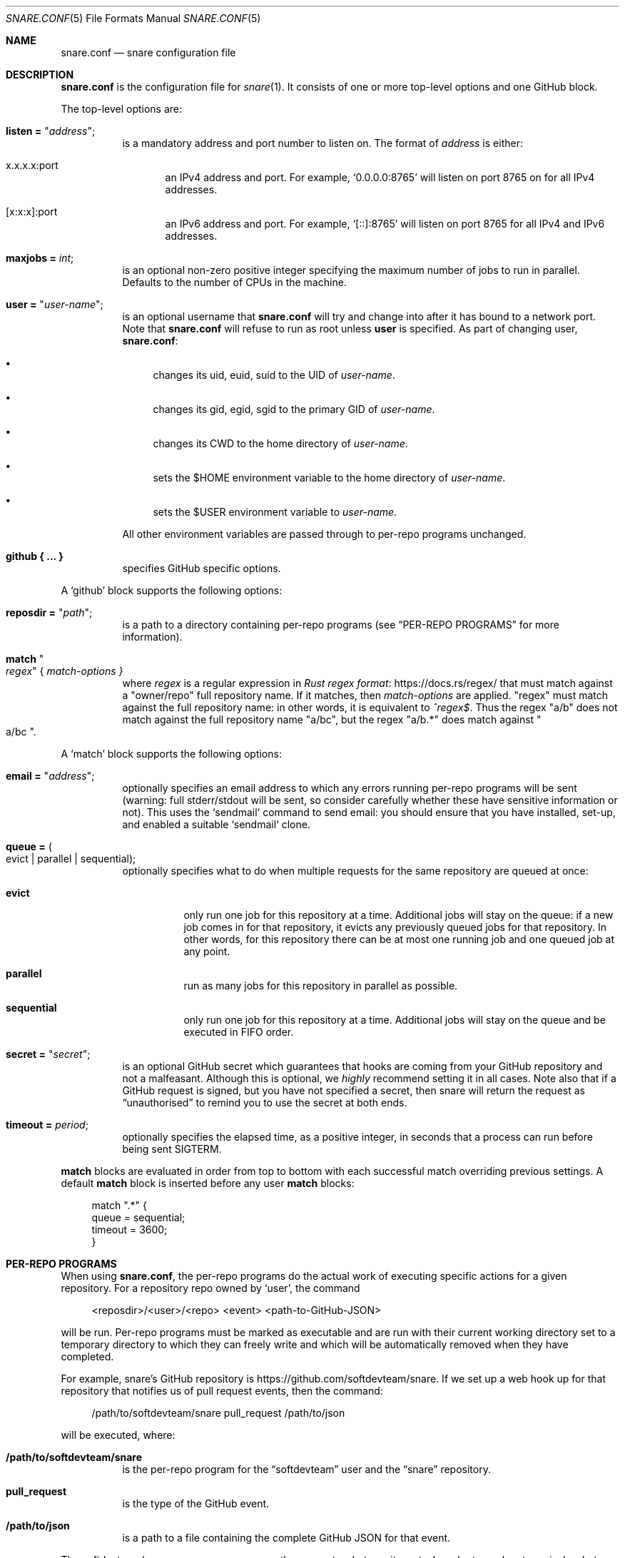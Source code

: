 .Dd 2020-02-10
.Dt SNARE.CONF 5
.Os
.Sh NAME
.Nm snare.conf
.Nd snare configuration file
.Sh DESCRIPTION
.Nm
is the configuration file for
.Xr snare 1 .
It consists of one or more top-level options and one GitHub block.
.Pp
The top-level options are:
.Bl -tag -width Ds
.It Sy listen = Qq Em address ;
is a mandatory address and port number to listen on.
The format of
.Em address
is either:
.Bl -tag -width -Ds
.It x.x.x.x:port
an IPv4 address and port.
For example,
.Ql 0.0.0.0:8765
will listen on port 8765 on for all IPv4 addresses.
.It [x:x:x]:port
an IPv6 address and port.
For example,
.Ql [::]:8765
will listen on port 8765 for all IPv4 and IPv6 addresses.
.El
.It Sy maxjobs = Em int ;
is an optional non-zero positive integer specifying the maximum number of
jobs to run in parallel.
Defaults to the number of CPUs in the machine.
.It Sy user = Qq Em user-name ;
is an optional username that
.Nm
will try and change into after it has bound to a network port.
Note that
.Nm
will refuse to run as root unless
.Sy user
is specified.
As part of changing user,
.Nm :
.Bl -bullet
.It
changes its uid, euid, suid to the UID of
.Em user-name .
.It
changes its gid, egid, sgid to the primary GID of
.Em user-name .
.It
changes its CWD to the home directory of
.Em user-name .
.It
sets the $HOME environment variable to the home directory of
.Em user-name .
.It
sets the $USER environment variable to
.Em user-name .
.El
.Pp
All other environment variables are passed through to per-repo programs
unchanged.
.It Sy github { ... }
specifies GitHub specific options.
.El
.Pp
A
.Sq github
block supports the following options:
.Bl -tag -width Ds
.It Sy reposdir = Qq Em path ;
is a path to a directory containing per-repo programs (see
.Sx PER-REPO PROGRAMS
for more information).
.It Sy match Qo Em regex Qc { Em match-options }
where
.Em regex
is a regular expression in
.Lk https://docs.rs/regex/ Rust regex format
that must match against a
.Qq owner/repo
full repository name.
If it matches, then
.Em match-options
are applied.
.Qq regex
must match against the full repository name: in other words, it is equivalent
to
.Em ^regex$ .
Thus the regex
.Qq a/b
does not match against the full repository name
.Qq a/bc ,
but the regex
.Qq a/b.*
does match against
.Qo a/bc Qc .
.El
.Pp
A
.Sq match
block supports the following options:
.Bl -tag -width Ds
.It Sy email = Qq Em address ;
optionally specifies an email address to which any
errors running per-repo programs will be sent (warning: full stderr/stdout
will be sent, so consider carefully whether these have sensitive information
or not).
This uses the `sendmail` command to send email: you should ensure that you have
installed, set-up, and enabled a suitable `sendmail` clone.
.It Sy queue = Po evict | parallel | sequential Pc ;
optionally specifies what to do when multiple requests for the same repository
are queued at once:
.Bl -tag -width Ds
.It Sy evict
only run one job for this repository at a time.
Additional jobs will stay on the queue: if a new job comes in for that
repository, it evicts any previously queued jobs for that repository.
In other words, for this repository there can be at most one running job and
one queued job at any point.
.It Sy parallel
run as many jobs for this repository in parallel as possible.
.It Sy sequential
only run one job for this repository at a time.
Additional jobs will stay on the queue and be executed in FIFO order.
.El
.It Sy secret = Qq Em secret ;
is an optional GitHub secret which guarantees that hooks are coming from your
GitHub repository and not a malfeasant.
Although this is optional, we
.Em highly
recommend setting it in all cases.
Note also that if a GitHub request is signed, but you have not specified a
secret, then snare will return the request as
.Dq unauthorised
to remind you to use the secret at both ends.
.It Sy timeout = Em period ;
optionally specifies the elapsed time, as a positive integer, in seconds that a
process can run before being sent SIGTERM.
.El
.Pp
.Sy match
blocks are evaluated in order from top to bottom with each successful
match overriding previous settings.
A default
.Sy match
block is inserted before any user
.Sy match
blocks:
.Bd -literal -offset 4n
match ".*" {
  queue = sequential;
  timeout = 3600;
}
.Ed
.Sh PER-REPO PROGRAMS
When using
.Nm ,
the per-repo programs do the actual work of executing specific actions for a
given repository.
For a repository repo owned by
.Ql user ,
the command
.Bd -literal -offset 4n
<reposdir>/<user>/<repo> <event> <path-to-GitHub-JSON>
.Ed
.Pp
will be run.
Per-repo programs must be marked as executable and are run with their current
working directory set to a temporary directory to which they can freely write
and which will be automatically removed when they have completed.
.Pp
For example, snare's GitHub repository is
.Lk https://github.com/softdevteam/snare .
If we set up a web hook up for that repository that notifies us of pull request
events, then the command:
.Bd -literal -offset 4n
/path/to/softdevteam/snare pull_request /path/to/json
.Ed
.Pp
will be executed, where:
.Bl -tag -width Ds
.It Sy /path/to/softdevteam/snare
is the per-repo program for the
.Dq softdevteam
user and the
.Dq snare
repository.
.It Sy pull_request
is the type of the GitHub event.
.It Sy /path/to/json
is a path to a file containing the complete GitHub JSON for that
event.
.El
.Pp
The softdevteam/snare per-repo program can then execute whatever it wants.
In order to work out precisely what event has happened, you will need to read
.Lk https://developer.github.com/webhooks/ GitHub's webhooks documentation .
.Sh EXAMPLES
The minimal recommended
.Nm
file is as follows:
.Bd -literal -offset 4n
listen = "<address>:<port>";
github {
  reposdir = "<path>";
  match ".*" {
    email = "<email>";
    secret = "<secret>";
  }
}
.Ed
.Pp
The top-to-bottom evaluation of match blocks allow users to specify defaults
which are only overridden for specific repositories.
For example, for the following configuration file:
.Bd -literal -offset 4n
listen = "<address>:<port>";
github {
  reposdir = "<path>";
  match ".*" {
    email = "abc@def.com";
    secret = "sec";
  }
  match "a/b" {
    email = "ghi@jkl.com";
  }
}
.Ed
.Pp
the following repositories will have these settings:
.Bd -literal -offset 4n
a/b:
  queue = sequential
  timeout = 3600
  email = "ghi@jkl.com"
  secret = "sec"
c/d:
  queue = sequential
  timeout = 3600
  email = "abc@def.com"
  secret = "sec"
.Ed
.Pp
Users can write per-repo programs in whatever system/language they wish, so
long as the matching file is marked as executable.
The following simple example uses shell script to send a list of commits and
diffs to the address specified in $EMAIL on each
.Dq push
event.
It works for any public GitHub repository:
.Bd -literal -offset 4n
#! /bin/sh

set -euf
EMAIL="someone@something.com"

if [ "$1" != "push" ]; then
    exit 0
fi

repo_fullname=`jq .repository.full_name "$2" | tr -d '\"'`
repo_url=`jq .repository.html_url "$2" | tr -d '\"'`
before_hash=`jq .before "$2" | tr -d '\"'`
after_hash=`jq .after "$2" | tr -d '\"'`

git clone "$repo_url" repo
cd repo
git log --reverse -p "$before_hash..$after_hash" \\
  | mail -s "Push to $repo_fullname" "$EMAIL"
.Ed
.Pp
where
.Lk https://stedolan.github.io/jq/ jq
is a command-line JSON processor.
Depending on your needs, you can make this type of script arbitrarily more
complex and powerful (for example, not cloning afresh on each pull).
.Pp
Note that this program is deliberately untrusting of external input: it is
careful to quote all arguments obtained from JSON; and it uses a fixed
directory name (
.Dq repo )
rather than a file name from JSON that might
include characters (such as
.Dq ../.. )
that would cause the script to leak data about other parts of the file system.
.Sh SEE ALSO
.Xr snare 1
.Sh AUTHORS
.An -nosplit
.Xr snare 1
was written by
.An Laurence Tratt Lk https://tratt.net/laurie/
